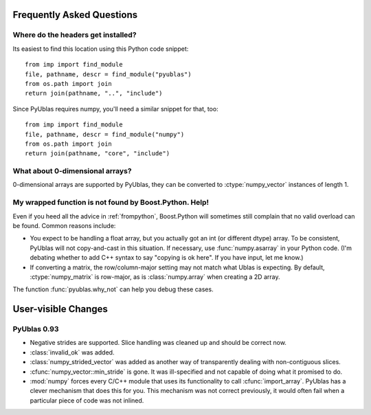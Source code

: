 Frequently Asked Questions
==========================

Where do the headers get installed?
-----------------------------------

Its easiest to find this location using this Python code snippet::

    from imp import find_module
    file, pathname, descr = find_module("pyublas")
    from os.path import join
    return join(pathname, "..", "include")

Since PyUblas requires numpy, you'll need a similar snippet for that, too::

    from imp import find_module
    file, pathname, descr = find_module("numpy")
    from os.path import join
    return join(pathname, "core", "include")

What about 0-dimensional arrays?
--------------------------------

0-dimensional arrays are supported by PyUblas, they can be converted
to :ctype:`numpy_vector` instances of length 1.

.. _faq-overload-failure:

My wrapped function is not found by Boost.Python. Help!
-------------------------------------------------------

Even if you heed all the advice in :ref:`frompython`, Boost.Python
will sometimes still complain that no valid overload can be found.
Common reasons include:

* You expect to be handling a float array, but you actually got an int (or
  different dtype) array. To be consistent, PyUblas will not copy-and-cast in
  this situation. If necessary, use :func:`numpy.asarray` in your Python code.
  (I'm debating whether to add C++ syntax to say "copying is ok here". If you
  have input, let me know.)

* If converting a matrix, the row/column-major setting may not match what Ublas
  is expecting. By default, :ctype:`numpy_matrix` is row-major, as is :class:`numpy.array`
  when creating a 2D array.

The function :func:`pyublas.why_not` can help you debug these cases.

User-visible Changes
====================

PyUblas 0.93
------------

* Negative strides are supported. Slice handling was cleaned up and should be 
  correct now.

* :class:`invalid_ok` was added.

* :class:`numpy_strided_vector` was added as another way of transparently dealing
  with non-contiguous slices.

* :cfunc:`numpy_vector::min_stride` is gone. It was ill-specified and not capable
  of doing what it promised to do.

* :mod:`numpy` forces every C/C++ module that uses its functionality to call
  :cfunc:`import_array`. PyUblas has a clever mechanism that does this for you.
  This mechanism was not correct previously, it would often fail when a 
  particular piece of code was not inlined.
